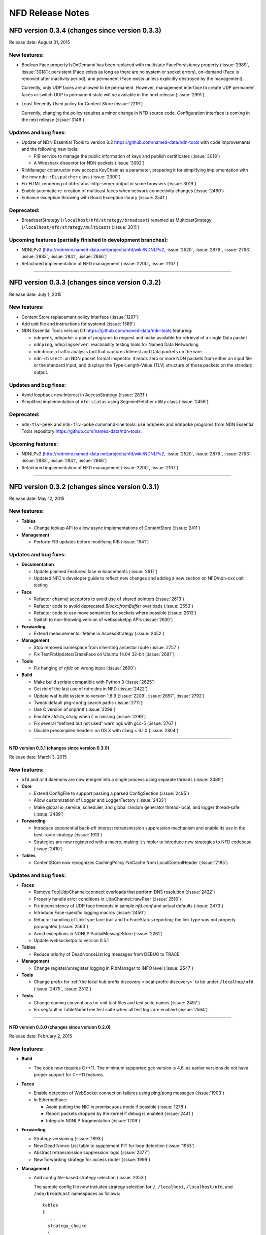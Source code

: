 .. _NFD Release Notes:

NFD Release Notes
=================

NFD version 0.3.4 (changes since version 0.3.3)
+++++++++++++++++++++++++++++++++++++++++++++++

Release date: August 31, 2015

New features:
^^^^^^^^^^^^^

- Boolean Face property IsOnDemand has been replaced with multistate FacePersistency
  property (:issue:`2989`, :issue:`3018`): persistent (Face exists as long as there are no
  system or socket errors), on-demand (Face is removed after inactivity period), and
  permanent (Face exists unless explicitly destroyed by the management).

  Currently, only UDP faces are allowed to be permanent.  However, management interface to
  create UDP permanent faces or switch UDP to permanent state will be available in the
  next release (:issue:`2991`).

- Least Recently Used policy for Content Store (:issue:`2219`)

  Currently, changing the policy requires a minor change in NFD source code.
  Configuration interface is coming in the next release (:issue:`3148`)


Updates and bug fixes:
^^^^^^^^^^^^^^^^^^^^^^

- Update of NDN Essential Tools to version 0.2 `<https://github.com/named-data/ndn-tools>`__
  with code improvements and the following new tools:

  * PIB service to manage the public information of keys and publish certificates
    (:issue:`3018`)
  * A Wireshark dissector for NDN packets (:issue:`3092`)

- RibManager constructor now accepts KeyChain as a parameter, preparing it for simplifying
  implementation with the new ``ndn::Dispatcher`` class (:issue:`2390`)

- Fix HTML rendering of nfd-status-http-server output in some browsers (:issue:`3019`)

- Enable automatic re-creation of multicast faces when network connectivity changes
  (:issue:`2460`)

- Enhance exception throwing with Boost Exception library (:issue:`2541`)

Deprecated:
^^^^^^^^^^^

- BroadcastStrategy (``/localhost/nfd/strategy/broadcast``) renamed as MulticastStrategy
  (``/localhost/nfd/strategy/multicast``) (:issue:`3011`)

Upcoming features (partially finished in development branches):
^^^^^^^^^^^^^^^^^^^^^^^^^^^^^^^^^^^^^^^^^^^^^^^^^^^^^^^^^^^^^^^

- NDNLPv2 (http://redmine.named-data.net/projects/nfd/wiki/NDNLPv2, :issue:`2520`,
  :issue:`2879`, :issue:`2763`, :issue:`2883`, :issue:`2841`, :issue:`2866`)

- Refactored implementation of NFD management (:issue:`2200`, :issue:`2107`)

****************************************************************************

NFD version 0.3.3 (changes since version 0.3.2)
+++++++++++++++++++++++++++++++++++++++++++++++

Release date: July 1, 2015

New features:
^^^^^^^^^^^^^

- Content Store replacement policy interface (:issue:`1207`)

- Add unit file and instructions for systemd (:issue:`1586`)

- NDN Essential Tools version 0.1 `<https://github.com/named-data/ndn-tools>`__ featuring:

  * ``ndnpeek``, ``ndnpoke``: a pair of programs to request and make available for retrieval of
    a single Data packet
  * ``ndnping``, ``ndnpingserver``: reachability testing tools for Named Data Networking
  * ``ndndump``: a traffic analysis tool that captures Interest and Data packets on the wire
  * ``ndn-dissect``: an NDN packet format inspector. It reads zero or more NDN packets from
    either an input file or the standard input, and displays the Type-Length-Value (TLV)
    structure of those packets on the standard output.

Updates and bug fixes:
^^^^^^^^^^^^^^^^^^^^^^

- Avoid loopback new Interest in AccessStrategy (:issue:`2831`)

- Simplified implementation of ``nfd-status`` using SegmentFetcher utility class (:issue:`2456`)

Deprecated:
^^^^^^^^^^^

- ``ndn-tlv-peek`` and ``ndn-tlv-poke`` command-line tools: use ``ndnpeek`` and ``ndnpoke``
  programs from NDN Essential Tools repository `<https://github.com/named-data/ndn-tools>`__.

Upcoming features:
^^^^^^^^^^^^^^^^^^

- NDNLPv2 (http://redmine.named-data.net/projects/nfd/wiki/NDNLPv2, :issue:`2520`,
  :issue:`2879`, :issue:`2763`, :issue:`2883`, :issue:`2841`, :issue:`2866`)

- Refactored implementation of NFD management (:issue:`2200`, :issue:`2107`)

****************************************************************************

NFD version 0.3.2 (changes since version 0.3.1)
+++++++++++++++++++++++++++++++++++++++++++++++

Release date: May 12, 2015

New features:
^^^^^^^^^^^^^

- **Tables**

  * Change lookup API to allow async implementations  of ContentStore (:issue:`2411`)

- **Management**

  * Perform FIB updates before modifying RIB (:issue:`1941`)

Updates and bug fixes:
^^^^^^^^^^^^^^^^^^^^^^

- **Documentation**

  * Update planned Features: face enhancements (:issue:`2617`)

  * Updated NFD's developer guide to reflect new changes and adding a new section on
    NFD/ndn-cxx unit testing

- **Face**

  * Refactor channel acceptors to avoid use of shared pointers (:issue:`2613`)

  * Refactor code to avoid deprecated `Block::fromBuffer` overloads (:issue:`2553`)

  * Refactor code to use move semantics for sockets where possible (:issue:`2613`)

  * Switch to non-throwing version of websocketpp APIs (:issue:`2630`)

- **Forwarding**

  * Extend measurements lifetime in AccessStrategy (:issue:`2452`)

- **Management**

  * Stop removed namespace from inheriting ancestor route (:issue:`2757`)

  * Fix TestFibUpdates/EraseFace on Ubuntu 14.04 32-bit (:issue:`2697`)

- **Tools**

  * Fix hanging of `nfdc` on wrong input (:issue:`2690`)

- **Build**

  * Make build scripts compatible with Python 3 (:issue:`2625`)

  * Get rid of the last use of ndn::dns in NFD (:issue:`2422`)

  * Update waf build system to version 1.8.9 (:issue:`2209`, :issue:`2657`, :issue:`2792`)

  * Tweak default pkg-config search paths (:issue:`2711`)

  * Use C version of snprintf (:issue:`2299`)

  * Emulate `std::to_string` when it is missing (:issue:`2299`)

  * Fix several "defined but not used" warnings with gcc-5 (:issue:`2767`)

  * Disable precompiled headers on OS X with clang < 6.1.0 (:issue:`2804`)

****************************************************************************

NFD version 0.3.1 (changes since version 0.3.0)
-----------------------------------------------

Release date: March 3, 2015

New features:
^^^^^^^^^^^^^

- ``nfd`` and ``nrd`` daemons are now merged into a single process using separate threads
  (:issue:`2489`)

- **Core**

  - Extend ConfigFile to support passing a parsed ConfigSection (:issue:`2495`)

  - Allow customization of Logger and LoggerFactory (:issue:`2433`)

  - Make global io_service, scheduler, and global random generator thread-local, and logger
    thread-safe (:issue:`2489`)

- **Forwarding**

  - Introduce exponential back-off interest retransmission suppression mechanism and enable
    its use in the best-route strategy (:issue:`1913`)

  - Strategies are now registered with a macro, making it simpler to introduce new strategies
    to NFD codebase (:issue:`2410`)

- **Tables**

  - ContentStore now recognizes CachingPolicy-NoCache from LocalControlHeader (:issue:`2185`)

Updates and bug fixes:
^^^^^^^^^^^^^^^^^^^^^^

- **Faces**

  - Remove Tcp|UdpChannel::connect overloads that perform DNS resolution (:issue:`2422`)

  - Properly handle error conditions in UdpChannel::newPeer (:issue:`2516`)

  - Fix inconsistency of UDP face timeouts in sample `nfd.conf` and actual defaults
    (:issue:`2473`)

  - Introduce Face-specific logging macros (:issue:`2450`)

  - Refactor handling of LinkType face trait and fix FaceStatus reporting: the link type was
    not properly propagated (:issue:`2563`)

  - Avoid exceptions in NDNLP PartialMessageStore (:issue:`2261`)

  - Update websocketpp to version 0.5.1

- **Tables**

  - Reduce priority of DeadNonceList log messages from DEBUG to TRACE

- **Management**

  - Change register/unregister logging in RibManager to INFO level (:issue:`2547`)

- **Tools**

  - Change prefix for :ref:`the local hub prefix discovery <local-prefix-discovery>` to be
    under ``/localhop/nfd`` (:issue:`2479`, :issue:`2512`)

- **Tests**

  - Change naming conventions for unit test files and test suite names (:issue:`2497`)

  - Fix segfault in TableNameTree test suite when all test logs are enabled (:issue:`2564`)

****************************************************************************

NFD version 0.3.0 (changes since version 0.2.0)
-----------------------------------------------

Release date: February 2, 2015

New features:
^^^^^^^^^^^^^

- **Build**

  + The code now requires C++11.  The minimum supported gcc version is 4.6, as earlier versions
    do not have proper support for C++11 features.

- **Faces**

  + Enable detection of WebSocket connection failures using ping/pong messages (:issue:`1903`)

  + In EthernetFace:

    * Avoid putting the NIC in promiscuous mode if possible (:issue:`1278`)

    * Report packets dropped by the kernel if debug is enabled (:issue:`2441`)

    * Integrate NDNLP fragmentation (:issue:`1209`)

- **Forwarding**

  + Strategy versioning (:issue:`1893`)

  + New Dead Nonce List table to supplement PIT for loop detection (:issue:`1953`)

  + Abstract retransmission suppression logic (:issue:`2377`)

  + New forwarding strategy for access router (:issue:`1999`)

- **Management**

  + Add config file-based strategy selection (:issue:`2053`)

    The sample config file now includes strategy selection for ``/``, ``/localhost``,
    ``/localhost/nfd``, and ``/ndn/broadcast`` namespaces as follows:

    ::

        tables
        {
          ...
          strategy_choice
          {
            /               /localhost/nfd/strategy/best-route
            /localhost      /localhost/nfd/strategy/broadcast
            /localhost/nfd  /localhost/nfd/strategy/best-route
            /ndn/broadcast  /localhost/nfd/strategy/broadcast
          }
        }

  + Implement Query Operation in FaceManager (:issue:`1993`)

  + FaceManager now responds with producer-generated NACK when query is invalid (:issue:`1993`)

  + Add functionality for automatic remote prefix registration (:issue:`2056`)

  + Only canonical FaceUri are allowed in faces/create commands (:issue:`1910`)

- **Tables**

  + StrategyInfoHost can now store multiple StrategyInfo of distinct types (:issue:`2240`)

  + Enable iteration over PIT and CS entries (:issue:`2339`)

  + Allow predicate to be specified in Measurements::findLongestPrefixMatch (:issue:`2314`)

  + Calculate the implicit digest of Data packets in CS only when necessary (:issue:`1706`)

- **Tools**

  + Publish ``/localhop/ndn-autoconf/routable-prefixes`` from ``ndn-autoconfig-server``
    (:issue:`1954`)

  + Display detailed NFD software verion in ``nfd-status-http-server`` and ``nfd-status``
    (:issue:`1916`)

  + ``nfdc`` now accepts FaceUri in all commands (:issue:`1995`)

  + Add daemon mode for ``ndn-autoconfig`` to re-run detection when connectivity changes
    (:issue:`2417`)

- **Core**

  + New scheduler::ScopedEventId class to automatically handle scheduled event lifetime
    (:issue:`2295`)

Updates and bug fixes:
^^^^^^^^^^^^^^^^^^^^^^

- **Documentation**

  + NFD Developer's guide has been updated to reflect changes in the codebase

  + Installation instruction updates

  + Update of config file instructions for disabling unix sockets (:issue:`2190`)

- **Core**

  + Use implementations moved to ndn-cxx library

     + Use Signal from ndn-cxx (:issue:`2272`, :issue:`2300`)

     + use ethernet::Address from ndn-cxx (:issue:`2142`)

     + Use MAX_NDN_PACKET_SIZE constant from ndn-cxx (:issue:`2099`)

     + Use DEFAULT_INTEREST_LIFETIME from ndn-cxx (:issue:`2202`)

     + Use FaceUri from ndn-cxx (:issue:`2143`)

     + Use DummyClientFace from ndn-cxx (:issue:`2186`)

     + Use ndn::dns from ndn-cxx (:issue:`2207`)

  + Move Network class implementation from ``tools/`` to ``core/``

  + Ignore non-Ethernet ``AF_LINK`` addresses when enumerating NICs on OSX and other BSD systems

  + Fix bug on not properly setting FreshnessPeriod inside SegmentPublisher (:issue:`2438`)

- **Faces**

  + Fix spurious assertion failure in StreamFace (:issue:`1856`)

  + Update websocketpp submodule (:issue:`1903`)

  + Replace FaceFlags with individual fields (:issue:`1992`)

  + Drop WebSocket message if the size is larger than maximum NDN packet size (:issue:`2081`)

  + Make EthernetFace more robust against errors (:issue:`1984`)

  + Prevent potential infinite loop in TcpFactory and UdpFactory (:issue:`2292`)

  + Prevent crashes when attempting to create a UdpFace over a half-working connection
    (:issue:`2311`)

  + Support MTU larger than 1500 in EthernetFace (for jumbo frames) (:issue:`2305`)

  + Re-enable EthernetFace on OS X platform with boost >=1.57.0 (:issue:`1922`)

  + Fix ``ioctl()`` calls on platforms where libpcap uses ``/dev/bpf*`` (:issue:`2327`)

  + Fix overhead estimation in NDNLP slicer (:issue:`2317`)

  + Replace usage of deprecated EventEmitter with Signal in Face abstractions (:issue:`2300`)

  + Fix NDNLP PartialMessage cleanup scheduling (:issue:`2414`)

  + Remove unnecessary use of DNS resolver in (Udp|Tcp|WebSocket)Factory (:issue:`2422`)

- **Forwarding**

  + Updates related to NccStrategy

    * Fix to prevent remembering of suboptimal upstreams (:issue:`1961`)

    * Optimizing FwNccStrategy/FavorRespondingUpstream test case (:issue:`2037`)

    * Proper detection for new PIT entry (:issue:`1971`)

    * Use UnitTestTimeFixture in NCC test case (:issue:`2163`)

    * Fix loop back to sole downstream (:issue:`1998`)

  + Updates related to BestRoute strategy

    + Redesign best-route v2 strategy test case (:issue:`2126`)

    + Fix clang compilation error in best-route v2 test case (:issue:`2179`)

    + Use UnitTestClock in BestRouteStrategy2 test (:issue:`2160`)

  + Allow strategies limited access to FaceTable (:issue:`2272`)

- **Tables**

  + Ensure that eviction of unsolicited Data is done in FIFO order (:issue:`2043`)

  + Simplify table implementations with C++11 features (:issue:`2100`)

  + Fix issue with Fib::removeNextHopFromAllEntries invalidating NameTree iterator
    (:issue:`2177`)

  + Replace deprecated EventEmitter with Signal in FaceTable (:issue:`2272`)

  + Refactored implementation of ContentStore based on std::set (:issue:`2254`)

- **Management**

  + Allow omitted FaceId in faces/create command (:issue:`2031`)

  + Avoid deprecated ``ndn::nfd::Controller(Face&)`` constructor (:issue:`2039`)

  + Enable check of command length before accessing verb (:issue:`2151`)

  + Rename FaceEntry to Route (:issue:`2159`)

  + Insert RIB command prefixes into RIB (:issue:`2312`)

- **Tools**

  + Display face attribute fields instead of FaceFlags in ``nfd-status`` and
    ``nfd-status-http-server`` output (:issue:`1991`)

  + Fix ``nfd-status-http-server`` hanging when nfd-status output is >64k (:issue:`2121`)

  + Ensure that ``ndn-autoconfig`` canonizes FaceUri before sending commands to NFD
    (:issue:`2387`)

  + Refactored ndn-autoconfig implementation (:issue:`2421`)

  + ndn-autoconfig will now register also ``/localhop/nfd`` prefix towards the hub (:issue:`2416`)

- **Tests**

  + Use UnitTestClock in Forwarder persistent loop test case (:issue:`2162`)

  + Use LimitedIo in FwForwarder/SimpleExchange test case (:issue:`2161`)

- **Build**

  + Fix build error with python3 (:issue:`1302`)

  + Embed CI build and test running script

  + Properly disable assertions in release builds (:issue:`2139`)

  + Embed setting of ``PKG_CONFIG_PATH`` variable to commonly used values (:issue:`2178`)

  + Add conditional compilation for NetworkInterface and PrivilegeHelper

  + Support tools with multiple translation units (:issue:`2344`)

Removals
^^^^^^^^

- Remove ``listen`` option from unix channel configuration (:issue:`2188`)

- Remove usage of deprecated ``MetaInfo::TYPE_*`` constants (:issue:`2128`)

- Eliminate MapValueIterator in favor of ``boost::adaptors::map_values``

****************************************************************************

NFD version 0.2.0 (changes since version 0.1.0)
-----------------------------------------------

Release date: August 25, 2014

- **Documentation**

  + `"NFD Developer's Guide" by NFD authors
    <http://named-data.net/wp-content/uploads/2014/07/NFD-developer-guide.pdf>`_ that
    explains NFD's internals including the overall design, major modules, their
    implementation, and their interactions

  + New detailed instructions on how to enable auto-start of NFD using OSX ``launchd``
    and Ubuntu's ``upstart`` (see `contrib/ folder
    <https://github.com/named-data/NFD/tree/master/contrib>`_)

- **Core**

  + Add support for temporary privilege drop and elevation (:issue:`1370`)

  + Add support to reinitialize multicast Faces and (partially) reload config file
    (:issue:`1584`)

  + Randomization routines are now uniform across all NFD modules (:issue:`1369`)

  + Enable use of new NDN naming conventions (:issue:`1837` and :issue:`1838`)

- **Faces**

  + `WebSocket <http://tools.ietf.org/html/rfc6455>`_ Face support (:issue:`1468`)

  + Fix Ethernet Face support on Linux with ``libpcap`` version >=1.5.0 (:issue:`1511`)

  + Fix to recognize IPv4-mapped IPv6 addresses in ``FaceUri`` (:issue:`1635`)

  + Fix to avoid multiple onFail events (:issue:`1497`)

  + Fix broken support of multicast UDP Faces on OSX (:issue:`1668`)

  + On Linux, path MTU discovery on unicast UDPv4 faces is now disabled (:issue:`1651`)

  + Added link layer byte counts in FaceCounters (:issue:`1729`)

  + Face IDs 0-255 are now reserved for internal NFD use (:issue:`1620`)

  + Serialized StreamFace::send(Interest|Data) operations using queue (:issue:`1777`)

- **Forwarding**

  + Outgoing Interest pipeline now allows strategies to request a fresh ``Nonce`` (e.g., when
    the strategy needs to re-express the Interest) (:issue:`1596`)

  + Fix in the incoming Data pipeline to avoid sending packets to the incoming Face
    (:issue:`1556`)

  + New ``RttEstimator`` class that implements the Mean-Deviation RTT estimator to be used in
    forwarding strategies

  + Fix memory leak caused by not removing PIT entry when Interest matches CS (:issue:`1882`)

  + Fix spurious assertion in NCC strategy (:issue:`1853`)

- **Tables**

  + Fix in ContentStore to properly adjust internal structure when ``Cs::setLimit`` is called
    (:issue:`1646`)

  + New option in configuration file to set an upper bound on ContentStore size (:issue:`1623`)

  + Fix to prevent infinite lifetime of Measurement entries (:issue:`1665`)

  + Introducing capacity limit in PIT NonceList (:issue:`1770`)

  + Fix memory leak in NameTree (:issue:`1803`)

  + Fix segfault during Fib::removeNextHopFromAllEntries (:issue:`1816`)

- **Management**

  + RibManager now fully support ``CHILD_INHERIT`` and ``CAPTURE`` flags (:issue:`1325`)

  + Fix in ``FaceManager`` to respond with canonical form of Face URI for Face creation command
    (:issue:`1619`)

  + Fix to prevent creation of duplicate TCP/UDP Faces due to async calls (:issue:`1680`)

  + Fix to properly handle optional ExpirationPeriod in RibRegister command (:issue:`1772`)

  + Added functionality of publishing RIB status (RIB dataset) by RibManager (:issue:`1662`)

  + Fix issue of not properly canceling route expiration during processing of ``unregister``
    command (:issue:`1902`)

  + Enable periodic clean up of route entries that refer to non-existing faces (:issue:`1875`)

- **Tools**

  + Extended functionality of ``nfd-status``

     * ``-x`` to output in XML format, see :ref:`nfd-status xml schema`
     * ``-c`` to retrieve channel status information (enabled by default)
     * ``-s`` to retrieve configured strategy choice for NDN namespaces (enabled by default)
     * Face status now includes reporting of Face flags (``local`` and ``on-demand``)
     * On-demand UDP Faces now report remaining lifetime (``expirationPeriod``)
     * ``-r`` to retrieve RIB information

  + Improved ``nfd-status-http-server``

     * HTTP server now presents status as XSL-formatted XML page
     * XML dataset and formatted page now include certificate name of the corresponding NFD
       (:issue:`1807`)

  + Several fixes in ``ndn-autoconfig`` tool (:issue:`1595`)

  + Extended options in ``nfdc``:

    * ``-e`` to set expiration time for registered routes
    * ``-o`` to specify origin for registration and unregistration commands

  + Enable ``all-faces-prefix'' option in ``nfd-autoreg`` to register prefix for all face
    (on-demand and non-on-demand) (:issue:`1861`)

  + Enable processing auto-registration in ``nfd-autoreg`` for faces that existed prior to
    start of the tool (:issue:`1863`)

- **Build**

  + Enable support of precompiled headers for clang and gcc to speed up compilation

- `Other small fixes and extensions
  <https://github.com/named-data/NFD/compare/NFD-0.1.0...master>`_

****************************************************************************

NFD version 0.1.0
-----------------

Release date: May 7, 2014

This is an incomplete list of features that are implemented in NFD version 0.1.0.

- **Packet Format**

  + `NDN-TLV <http://named-data.net/doc/ndn-tlv/>`_
  + LocalControlHeader, to allow apps to set outgoing face and learn incoming face.

- **Faces**

  + Unix stream socket
  + UDP unicast
  + UDP multicast
  + TCP
  + Ethernet, currently without fragmentation.

    .. note::
         Ethernet support will not work properly on Linux kernels with TPACKET_V3 flexible
         buffer implementation (>= 3.2.0) and libpcap >= 1.5.0 (e.g., Ubuntu Linux 14.04).
         Refer to `Issue 1551 <http://redmine.named-data.net/issues/1511>`_ for more
         detail and implementation progress.

- **Management**

  + Use of signed Interests as commands, with authentication and authorization.
  + Face management
  + FIB management
  + Per-namespace strategy selection
  + NFD status publishing
  + Notification to authorized apps of internal events, including Face creation and destruction.

- **Tables and forwarding pipelines** support most Interest/Data processing, including
  selectors.

- **RIB Management** that runs as a separate process, ``nrd``.  It supports basic prefix
  registration by applications, but no flags yet.

- **Strategies**

  + ``broadcast``
  + ``best-route``
  + ``ncc``: based on ccnx 0.7 for experimentation
  + ``client-control``: authorized application can directly control Interest forwarding

- **Name-based scoping**

  + ``/localhost``: communication only within localhost using "local" Faces
    (UnixStreamFace, LocalTcpFace).  NFD will strictly enforce this scope for Interests
    and Data packets
  + ``/localhop``: one-hop communication (e.g., if at least one incoming or outgoing Face
    in PIT entry is non-local, the Interest cannot be forwarded to any non-local Face)

- **Support configuration file**, which is in the Boost INFO format.

- **Applications**

  + Tools to discover hubs on NDN testbed.
  + peek/poke and traffic generators for testing and debugging.
  + ``nfdc``, a command-line tool to configure NFD.
  + ``nfd-status``, a command-line tool to query NFD status.
  + ``nfd-status-http-server``, which reads the NFD status and publishes over HTTP.


Planned Functions and Features for Next Releases
------------------------------------------------

- NACK
    A packet sent back by a producer or a router to signal the unavailability of a requested
    Data packet. The protocol specification for NACK is in progress.

- New strategies
    Additional strategies, including self-learning that populates the FIB by observing
    Interest and Data exchange.

- Hop-by-hop Interest limit mechanism
    For congestion control

- Face enhancements
    Add faces for new underlying protocols such as WiFi direct.
    Introduce the concept of "permanent faces" that can survive socket errors.
    Design a new hop-by-hop header that supports fragmentation, reliability improvement, etc.

- Tables
    Experiment and evaluate different data structures and algorithms.

- RIB management
    Move to more scalable data structures and support all flags in prefix registrations.

- Tunnel management
    For hub nodes to authenticate incoming tunnel requests and maintain the tunnels.

- Extensible name-based scoping
    Configurable organization-based scoping
